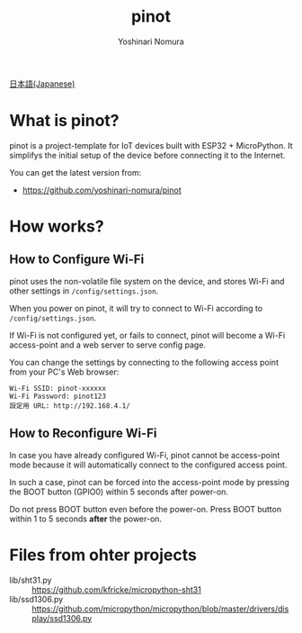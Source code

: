 #+TITLE: pinot
#+AUTHOR: Yoshinari Nomura
#+EMAIL:
#+DATE:
#+OPTIONS: H:3 num:2 toc:nil
#+OPTIONS: ^:nil @:t \n:nil ::t |:t f:t TeX:t
#+OPTIONS: skip:nil
#+OPTIONS: author:t
#+OPTIONS: email:nil
#+OPTIONS: creator:nil
#+OPTIONS: timestamp:nil
#+OPTIONS: timestamps:nil
#+OPTIONS: d:nil
#+OPTIONS: tags:t

[[file:README-ja.org][日本語(Japanese)]]

* What is pinot?
  pinot is a project-template for IoT devices built with ESP32 +
  MicroPython. It simplifys the initial setup of the device before
  connecting it to the Internet.

  You can get the latest version from:
  + https://github.com/yoshinari-nomura/pinot

* How works?
** How to Configure Wi-Fi
   pinot uses the non-volatile file system on the device, and stores
   Wi-Fi and other settings in ~/config/settings.json~.

   When you power on pinot, it will try to connect to Wi-Fi according to
   ~/config/settings.json~.

   If Wi-Fi is not configured yet, or fails to connect, pinot will
   become a Wi-Fi access-point and a web server to serve config page.

   You can change the settings by connecting to the following access
   point from your PC's Web browser:
   : Wi-Fi SSID: pinot-xxxxxx
   : Wi-Fi Password: pinot123
   : 設定用 URL: http://192.168.4.1/

** How to Reconfigure Wi-Fi
   In case you have already configured Wi-Fi, pinot cannot be
   access-point mode because it will automatically connect to the
   configured access point.

   In such a case, pinot can be forced into the access-point mode by
   pressing the BOOT button (GPIO0) within 5 seconds after power-on.

   Do not press BOOT button even before the power-on.  Press BOOT button
   within 1 to 5 seconds *after* the power-on.

* Files from ohter projects
  + lib/sht31.py ::
    https://github.com/kfricke/micropython-sht31
  + lib/ssd1306.py ::
    https://github.com/micropython/micropython/blob/master/drivers/display/ssd1306.py

